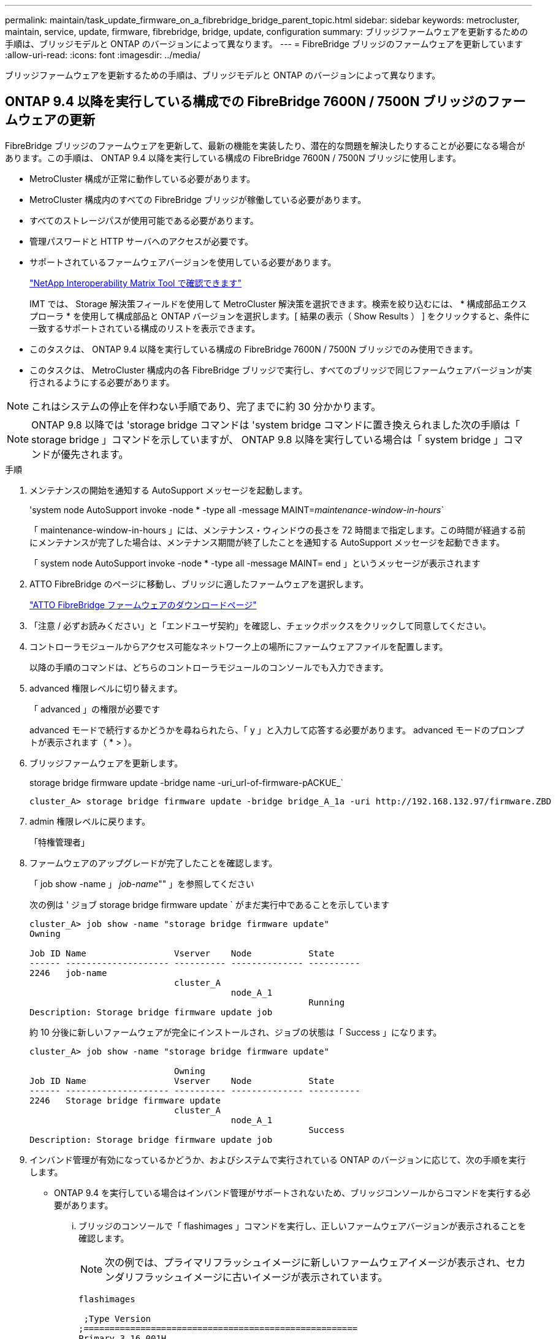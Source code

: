 ---
permalink: maintain/task_update_firmware_on_a_fibrebridge_bridge_parent_topic.html 
sidebar: sidebar 
keywords: metrocluster, maintain, service, update, firmware, fibrebridge, bridge, update, configuration 
summary: ブリッジファームウェアを更新するための手順は、ブリッジモデルと ONTAP のバージョンによって異なります。 
---
= FibreBridge ブリッジのファームウェアを更新しています
:allow-uri-read: 
:icons: font
:imagesdir: ../media/


[role="lead"]
ブリッジファームウェアを更新するための手順は、ブリッジモデルと ONTAP のバージョンによって異なります。



== ONTAP 9.4 以降を実行している構成での FibreBridge 7600N / 7500N ブリッジのファームウェアの更新

FibreBridge ブリッジのファームウェアを更新して、最新の機能を実装したり、潜在的な問題を解決したりすることが必要になる場合があります。この手順は、 ONTAP 9.4 以降を実行している構成の FibreBridge 7600N / 7500N ブリッジに使用します。

* MetroCluster 構成が正常に動作している必要があります。
* MetroCluster 構成内のすべての FibreBridge ブリッジが稼働している必要があります。
* すべてのストレージパスが使用可能である必要があります。
* 管理パスワードと HTTP サーバへのアクセスが必要です。
* サポートされているファームウェアバージョンを使用している必要があります。
+
https://mysupport.netapp.com/matrix["NetApp Interoperability Matrix Tool で確認できます"^]

+
IMT では、 Storage 解決策フィールドを使用して MetroCluster 解決策を選択できます。検索を絞り込むには、 * 構成部品エクスプローラ * を使用して構成部品と ONTAP バージョンを選択します。[ 結果の表示（ Show Results ） ] をクリックすると、条件に一致するサポートされている構成のリストを表示できます。

* このタスクは、 ONTAP 9.4 以降を実行している構成の FibreBridge 7600N / 7500N ブリッジでのみ使用できます。
* このタスクは、 MetroCluster 構成内の各 FibreBridge ブリッジで実行し、すべてのブリッジで同じファームウェアバージョンが実行されるようにする必要があります。



NOTE: これはシステムの停止を伴わない手順であり、完了までに約 30 分かかります。


NOTE: ONTAP 9.8 以降では 'storage bridge コマンドは 'system bridge コマンドに置き換えられました次の手順は「 storage bridge 」コマンドを示していますが、 ONTAP 9.8 以降を実行している場合は「 system bridge 」コマンドが優先されます。

.手順
. メンテナンスの開始を通知する AutoSupport メッセージを起動します。
+
'system node AutoSupport invoke -node * -type all -message MAINT=_maintenance-window-in-hours_`

+
「 maintenance-window-in-hours 」には、メンテナンス・ウィンドウの長さを 72 時間まで指定します。この時間が経過する前にメンテナンスが完了した場合は、メンテナンス期間が終了したことを通知する AutoSupport メッセージを起動できます。

+
「 system node AutoSupport invoke -node * -type all -message MAINT= end 」というメッセージが表示されます

. ATTO FibreBridge のページに移動し、ブリッジに適したファームウェアを選択します。
+
https://mysupport.netapp.com/site/products/all/details/atto-fibrebridge/downloads-tab["ATTO FibreBridge ファームウェアのダウンロードページ"^]

. 「注意 / 必ずお読みください」と「エンドユーザ契約」を確認し、チェックボックスをクリックして同意してください。
. コントローラモジュールからアクセス可能なネットワーク上の場所にファームウェアファイルを配置します。
+
以降の手順のコマンドは、どちらのコントローラモジュールのコンソールでも入力できます。

. advanced 権限レベルに切り替えます。
+
「 advanced 」の権限が必要です

+
advanced モードで続行するかどうかを尋ねられたら、「 y 」と入力して応答する必要があります。 advanced モードのプロンプトが表示されます（ * > ）。

. ブリッジファームウェアを更新します。
+
storage bridge firmware update -bridge name -uri_url-of-firmware-pACKUE_`

+
[listing]
----
cluster_A> storage bridge firmware update -bridge bridge_A_1a -uri http://192.168.132.97/firmware.ZBD
----
. admin 権限レベルに戻ります。
+
「特権管理者」

. ファームウェアのアップグレードが完了したことを確認します。
+
「 job show -name 」 _job-name_"" 」を参照してください

+
次の例は ' ジョブ storage bridge firmware update ` がまだ実行中であることを示しています

+
[listing]
----
cluster_A> job show -name "storage bridge firmware update"
Owning

Job ID Name                 Vserver    Node           State
------ -------------------- ---------- -------------- ----------
2246   job-name
                            cluster_A
                                       node_A_1
                                                      Running
Description: Storage bridge firmware update job
----
+
約 10 分後に新しいファームウェアが完全にインストールされ、ジョブの状態は「 Success 」になります。

+
[listing]
----
cluster_A> job show -name "storage bridge firmware update"

                            Owning
Job ID Name                 Vserver    Node           State
------ -------------------- ---------- -------------- ----------
2246   Storage bridge firmware update
                            cluster_A
                                       node_A_1
                                                      Success
Description: Storage bridge firmware update job
----
. インバンド管理が有効になっているかどうか、およびシステムで実行されている ONTAP のバージョンに応じて、次の手順を実行します。
+
** ONTAP 9.4 を実行している場合はインバンド管理がサポートされないため、ブリッジコンソールからコマンドを実行する必要があります。
+
... ブリッジのコンソールで「 flashimages 」コマンドを実行し、正しいファームウェアバージョンが表示されることを確認します。
+

NOTE: 次の例では、プライマリフラッシュイメージに新しいファームウェアイメージが表示され、セカンダリフラッシュイメージに古いイメージが表示されています。





+
[listing]
----
flashimages

 ;Type Version
;=====================================================
Primary 3.16 001H
Secondary 3.15 002S
Ready.
----
+
.. ブリッジから「 firmwareerestart 」コマンドを実行して、ブリッジを再起動します。
+
*** ONTAP 9.5 以降を実行している場合はインバンド管理がサポートされるため、クラスタプロンプトからコマンドを実行できます。


.. storage bridge run-cli-name_bridge-name_command FlashImages' コマンドを実行します
+

NOTE: 次の例では、プライマリフラッシュイメージに新しいファームウェアイメージが表示され、セカンダリフラッシュイメージに古いイメージが表示されています。

+
[listing]
----
cluster_A> storage bridge run-cli -name ATTO_7500N_IB_1 -command FlashImages

[Job 2257]

;Type         Version
;=====================================================
Primary 3.16 001H
Secondary 3.15 002S
Ready.


[Job 2257] Job succeeded.
----
.. 必要に応じて、ブリッジを再起動します。
+
「 storage bridge run -cli -name ATTO_7500N _IB_1 - Command FirmwareRestart 」を参照してください

+

NOTE: ATTO ファームウェアバージョン 2.95 以降ではブリッジが自動的に再起動するため、この手順は不要です。



. ブリッジが正常に再起動したことを確認します。
+
「 sysconfig 」を使用できます

+
システムは、マルチパスハイアベイラビリティ（両方のコントローラがブリッジ経由で各スタックのディスクシェルフにアクセス可能）用にケーブル接続されている必要があります。

+
[listing]
----
cluster_A> node run -node cluster_A-01 -command sysconfig
NetApp Release 9.6P8: Sat May 23 16:20:55 EDT 2020
System ID: 1234567890 (cluster_A-01); partner ID: 0123456789 (cluster_A-02)
System Serial Number: 200012345678 (cluster_A-01)
System Rev: A4
System Storage Configuration: Quad-Path HA
----
. FibreBridge ファームウェアが更新されたことを確認します。
+
storage bridge show -fields fw-version 、 symbolic -name

+
[listing]
----
cluster_A> storage bridge show -fields fw-version,symbolic-name
name fw-version symbolic-name
----------------- ----------------- -------------
ATTO_20000010affeaffe 3.10 A06X bridge_A_1a
ATTO_20000010affeffae 3.10 A06X bridge_A_1b
ATTO_20000010affeafff 3.10 A06X bridge_A_2a
ATTO_20000010affeaffa 3.10 A06X bridge_A_2b
4 entries were displayed.
----
. ブリッジのプロンプトからパーティションが更新されたことを確認します。
+
「 flashimages 」と入力します

+
プライマリフラッシュイメージに新しいファームウェアイメージが表示され、セカンダリフラッシュイメージに古いイメージが表示されます。

+
[listing]
----
Ready.
flashimages

;Type         Version
;=====================================================
   Primary    3.16 001H
 Secondary    3.15 002S

 Ready.
----
. 手順 5 ～ 10 を繰り返して、両方のフラッシュイメージが同じバージョンに更新されることを確認します。
. 両方のフラッシュイメージが同じバージョンに更新されていることを確認します。
+
「 flashimages 」と入力します

+
出力には、両方のパーティションで同じバージョンが表示されます。

+
[listing]
----
Ready.
flashimages

;Type         Version
;=====================================================
   Primary    3.16 001H
 Secondary    3.16 001H

 Ready.
----
. 次のブリッジでも手順 5 から 13 を繰り返し、 MetroCluster 構成内のすべてのブリッジを更新します。




== ONTAP 9.3.x 以前を実行している構成での FibreBridge 7500N / 6500N ブリッジのファームウェアの更新

FibreBridge ブリッジのファームウェアを更新して、最新の機能を実装したり、潜在的な問題を解決したりすることが必要になる場合があります。この手順は、 ONTAP 9.3.x を実行している構成の FibreBridge 7500N 、またはサポート対象のすべてのバージョンの ONTAP の FibreBridge 6500N ブリッジに使用します。

.作業を開始する前に
* MetroCluster 構成が正常に動作している必要があります。
* MetroCluster 構成内のすべての FibreBridge ブリッジが稼働している必要があります。
* すべてのストレージパスが使用可能である必要があります。
* 管理パスワードと FTP サーバまたは SCP サーバへのアクセスが必要です。
* サポートされているファームウェアバージョンを使用している必要があります。
+
https://mysupport.netapp.com/matrix["NetApp Interoperability Matrix Tool で確認できます"^]

+
IMT では、 Storage 解決策フィールドを使用して MetroCluster 解決策を選択できます。検索を絞り込むには、 * 構成部品エクスプローラ * を使用して構成部品と ONTAP バージョンを選択します。[ 結果の表示（ Show Results ） ] をクリックすると、条件に一致するサポートされている構成のリストを表示できます。



このタスクは、 FibreBridge 7500N または 6500N ブリッジで使用できます。ONTAP 9.3 以降では、 ONTAP storage bridge firmware update コマンドを使用して、 FibreBridge 7500N ブリッジのブリッジファームウェアを更新できます。

link:task_update_firmware_on_a_fibrebridge_bridge_parent_topic.html["ONTAP 9.4 以降を実行している構成での FibreBridge 7600N / 7500N ブリッジのファームウェアの更新"]

このタスクは、 MetroCluster 構成内の各 FibreBridge ブリッジで実行し、すべてのブリッジで同じファームウェアバージョンが実行されるようにする必要があります。


NOTE: これはシステムの停止を伴わない手順であり、完了までに約 30 分かかります。

.手順
. メンテナンスの開始を通知する AutoSupport メッセージを起動します。
+
'system node AutoSupport invoke -node * -type all -message MAINT=_maintenance-window-in-hours_`

+
"`_maintenance-window-in-hours_`" には、メンテナンス時間の長さを最大 72 時間指定します。この時間が経過する前にメンテナンスが完了した場合は、メンテナンス期間が終了したことを通知する AutoSupport メッセージを起動できます。

+
「 system node AutoSupport invoke -node * -type all -message MAINT= end 」というメッセージが表示されます

. ATTO FibreBridge のページに移動し、ブリッジに適したファームウェアを選択します。
+
https://mysupport.netapp.com/site/products/all/details/atto-fibrebridge/downloads-tab["ATTO FibreBridge ファームウェアのダウンロードページ"^]

. 「注意 / 必ずお読みください」と「エンドユーザ契約」を確認し、チェックボックスをクリックして同意してください。
. ATTO FibreBridge Firmware Download ページで、手順の手順 1~3 を実行してブリッジファームウェアファイルをダウンロードします。
. 各ブリッジでファームウェアを更新するように指示された場合は、 ATTO FibreBridge Firmware のダウンロードページとリリースノートのコピーを作成して参照します。
. ブリッジを更新します。
+
.. FibreBridge ブリッジにファームウェアをインストールします。
+
*** ATTO FibreBridge 7500N ブリッジを使用している場合は、 _ATTO FibreBridge 7500N Installation and Operation Manual _ の「 Update Firmware 」セクションに記載されている手順を参照してください。
*** ATTO FibreBridge 6500N ブリッジを使用している場合は、 _ATTO FibreBridge 6500N Installation and Operation Manual _ の「 Update Firmware 」セクションに記載されている手順を参照してください。
+
* 注意： * ここで個々のブリッジの電源を再投入してください。スタックの両方のブリッジの電源を同時に投入すると、コントローラがドライブにアクセスできなくなり、プレックスや複数のディスクで障害が発生する可能性があります。

+
ブリッジが再起動します。



.. いずれかのコントローラのコンソールで、ブリッジが正常に再起動したことを確認します。
+
「 sysconfig 」を使用できます

+
システムは、マルチパスハイアベイラビリティ（両方のコントローラがブリッジ経由で各スタックのディスクシェルフにアクセス可能）用にケーブル接続されている必要があります。

+
[listing]
----
cluster_A::> node run -node cluster_A-01 -command sysconfig
NetApp Release 9.1P7: Sun Aug 13 22:33:49 PDT 2017
System ID: 1234567890 (cluster_A-01); partner ID: 0123456789 (cluster_A-02)
System Serial Number: 200012345678 (cluster_A-01)
System Rev: A4
System Storage Configuration: Quad-Path HA
----
.. いずれかのコントローラのコンソールで、 FibreBridge ファームウェアが更新されていることを確認します。
+
storage bridge show -fields fw-version 、 symbolic -name

+
[listing]
----
cluster_A::> storage bridge show -fields fw-version,symbolic-name
 name              fw-version        symbolic-name
 ----------------- ----------------- -------------
 ATTO_10.0.0.1     1.63 071C 51.01   bridge_A_1a
 ATTO_10.0.0.2     1.63 071C 51.01   bridge_A_1b
 ATTO_10.0.1.1     1.63 071C 51.01   bridge_B_1a
 ATTO_10.0.1.2     1.63 071C 51.01   bridge_B_1b
 4 entries were displayed.
----
.. 同じブリッジで上記の手順を繰り返して、 2 つ目のパーティションを更新します。
.. 両方のパーティションが更新されたことを確認します。
+
「 flashimages 」と入力します

+
出力には、両方のパーティションで同じバージョンが表示されます。

+
[listing]
----
Ready.
flashimages
4
;Type         Version
;=====================================================
Primary    2.80 003T
Secondary    2.80 003T
Ready.
----


. 次のブリッジでも同じ手順を実行し、 MetroCluster 構成内のすべてのブリッジを更新します。

